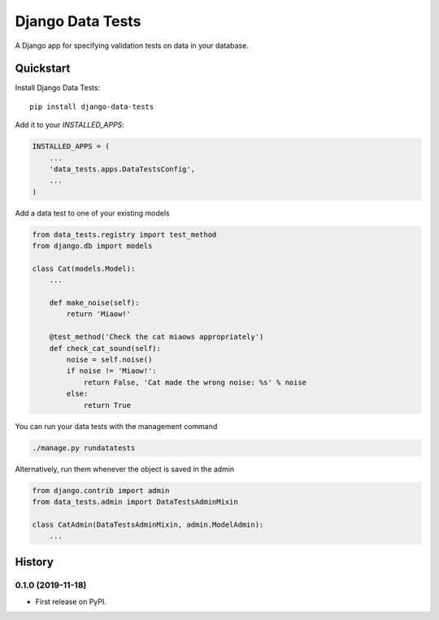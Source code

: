=============================
Django Data Tests
=============================

.. image:: https://badge.fury.io/py/django-data-tests.svg
    :target: https://badge.fury.io/py/django-data-tests

.. image:: https://travis-ci.org/andrewbird2/django-data-tests.svg?branch=master
    :target: https://travis-ci.org/andrewbird2/django-data-tests

.. image:: https://codecov.io/gh/andrewbird2/django-data-tests/branch/master/graph/badge.svg
    :target: https://codecov.io/gh/andrewbird2/django-data-tests

A Django app for specifying validation tests on data in your database.



Quickstart
----------

Install Django Data Tests::

    pip install django-data-tests

Add it to your `INSTALLED_APPS`:

.. code-block:: python

    INSTALLED_APPS = (
        ...
        'data_tests.apps.DataTestsConfig',
        ...
    )

Add a data test to one of your existing models

.. code-block:: python

    from data_tests.registry import test_method
    from django.db import models

    class Cat(models.Model):
        ...

        def make_noise(self):
            return 'Miaow!'

        @test_method('Check the cat miaows appropriately')
        def check_cat_sound(self):
            noise = self.noise()
            if noise != 'Miaow!':
                return False, 'Cat made the wrong noise: %s' % noise
            else:
                return True

You can run your data tests with the management command

.. code-block:: bash

    ./manage.py rundatatests

Alternatively, run them whenever the object is saved in the admin

.. code-block:: python

    from django.contrib import admin
    from data_tests.admin import DataTestsAdminMixin

    class CatAdmin(DataTestsAdminMixin, admin.ModelAdmin):
        ...






History
-------

0.1.0 (2019-11-18)
++++++++++++++++++

* First release on PyPI.


